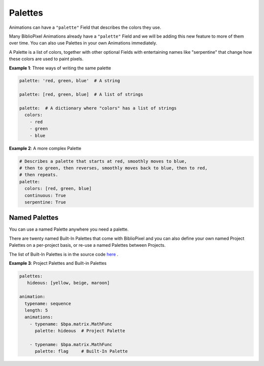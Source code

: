 Palettes
------------

Animations can have a ``"palette"`` Field that describes the colors they use.

Many BiblioPixel Animations already have a ``"palette"`` Field and we will be
adding this new feature to more of them over time.  You can also use Palettes in
your own Animations immediately.

A Palette is a list of colors, together with other optional Fields with
entertaining names like "serpentine" that change how these colors are used to
paint pixels.

**Example 1**: Three ways of writing the same palette

.. code-block:: yaml

    palette: 'red, green, blue'  # A string

    palette: [red, green, blue]  # A list of strings

    palette:  # A dictionary where "colors" has a list of strings
      colors:
        - red
        - green
        - blue


**Example 2**: A more complex Palette

.. code-block:: yaml

    # Describes a palette that starts at red, smoothly moves to blue,
    # then to green, then reverses, smoothly moves back to blue, then to red,
    # then repeats.
    palette:
      colors: [red, green, blue]
      continuous: True
      serpentine: True


Named Palettes
=================

You can use a named Palette anywhere you need a palette.

There are twenty named Built-In Palettes that come with BiblioPixel and you can
also define your own named Project Palettes on a per-project basis, or re-use a
named Palettes between Projects.

The list of Built-In Palettes is in the source code
`here
<https://github.com/ManiacalLabs/BiblioPixel/blob/master/bibliopixel/util/colors/palettes.py#L34-L56>`_ .


**Example 3**: Project Palettes and Built-in Palettes

.. code-block:: yaml

    palettes:
       hideous: [yellow, beige, maroon]

    animation:
      typename: sequence
      length: 5
      animations:
        - typename: $bpa.matrix.MathFunc
          palette: hideous  # Project Palette

        - typename: $bpa.matrix.MathFunc
          palette: flag     # Built-In Palette

.. bp-code-block:: footer

   shape: [64, 48]
   animation:
     typename: $bpa.matrix.MathFunc
     func: 10
     palette:
       colors: pastel
       scale: 0.01
